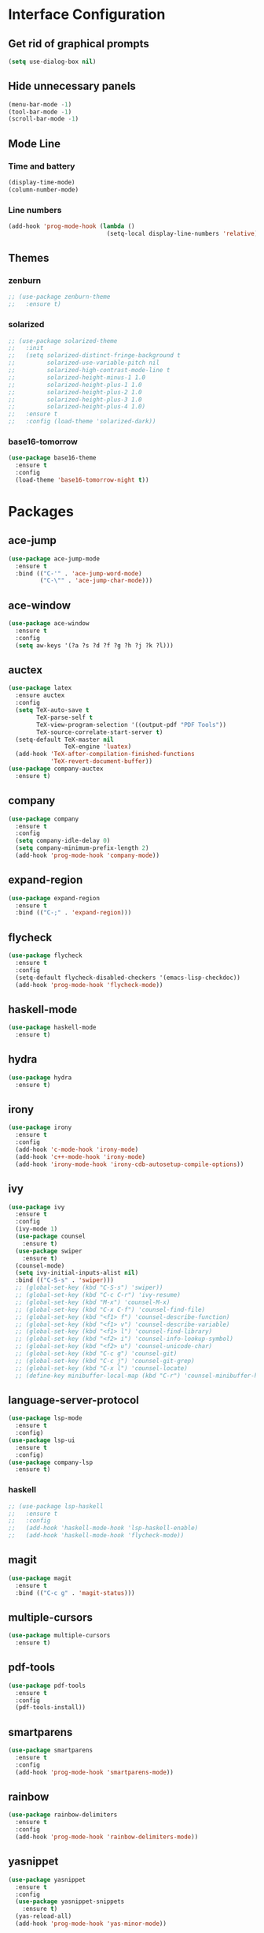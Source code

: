 * Interface Configuration 
** Get rid of graphical prompts
#+BEGIN_SRC emacs-lisp
(setq use-dialog-box nil)
#+END_SRC
** Hide unnecessary panels
#+BEGIN_SRC emacs-lisp
  (menu-bar-mode -1)
  (tool-bar-mode -1)
  (scroll-bar-mode -1)
#+END_SRC
** Mode Line
*** Time and battery
#+BEGIN_SRC emacs-lisp
  (display-time-mode)
  (column-number-mode)
#+END_SRC
*** Line numbers
#+BEGIN_SRC emacs-lisp
  (add-hook 'prog-mode-hook (lambda ()
                              (setq-local display-line-numbers 'relative)))
#+END_SRC
** Themes
*** zenburn
#+BEGIN_SRC emacs-lisp
  ;; (use-package zenburn-theme
  ;;   :ensure t)
#+end_SRC
*** solarized
#+BEGIN_SRC emacs-lisp
  ;; (use-package solarized-theme
  ;;   :init
  ;;   (setq solarized-distinct-fringe-background t
  ;;         solarized-use-variable-pitch nil
  ;;         solarized-high-contrast-mode-line t
  ;;         solarized-height-minus-1 1.0
  ;;         solarized-height-plus-1 1.0
  ;;         solarized-height-plus-2 1.0
  ;;         solarized-height-plus-3 1.0
  ;;         solarized-height-plus-4 1.0)
  ;;   :ensure t
  ;;   :config (load-theme 'solarized-dark))
#+END_SRC
*** base16-tomorrow
#+BEGIN_SRC emacs-lisp
  (use-package base16-theme
    :ensure t
    :config
    (load-theme 'base16-tomorrow-night t))
#+END_SRC
* Packages
** ace-jump
#+BEGIN_SRC emacs-lisp
  (use-package ace-jump-mode
    :ensure t
    :bind (("C-'" . 'ace-jump-word-mode)
           ("C-\"" . 'ace-jump-char-mode)))
#+END_SRC
** ace-window
#+BEGIN_SRC emacs-lisp
    (use-package ace-window
      :ensure t
      :config
      (setq aw-keys '(?a ?s ?d ?f ?g ?h ?j ?k ?l)))
#+END_SRC
** auctex
#+BEGIN_SRC emacs-lisp
  (use-package latex
    :ensure auctex
    :config
    (setq TeX-auto-save t
          TeX-parse-self t
          TeX-view-program-selection '((output-pdf "PDF Tools"))
          TeX-source-correlate-start-server t)
    (setq-default TeX-master nil
                  TeX-engine 'luatex)
    (add-hook 'TeX-after-compilation-finished-functions 
              'TeX-revert-document-buffer))
  (use-package company-auctex
    :ensure t)
#+END_SRC
** company
#+BEGIN_SRC emacs-lisp
(use-package company
  :ensure t
  :config
  (setq company-idle-delay 0)
  (setq company-minimum-prefix-length 2)
  (add-hook 'prog-mode-hook 'company-mode))
#+END_SRC
** expand-region
#+BEGIN_SRC emacs-lisp
  (use-package expand-region
    :ensure t
    :bind (("C-;" . 'expand-region)))
#+END_SRC
** flycheck
#+BEGIN_SRC emacs-lisp
  (use-package flycheck
    :ensure t
    :config
    (setq-default flycheck-disabled-checkers '(emacs-lisp-checkdoc))
    (add-hook 'prog-mode-hook 'flycheck-mode))
#+END_SRC
** haskell-mode
#+BEGIN_SRC emacs-lisp
  (use-package haskell-mode
    :ensure t)
#+END_SRC
** hydra
#+BEGIN_SRC emacs-lisp
  (use-package hydra
    :ensure t)
#+END_SRC
** irony
#+BEGIN_SRC emacs-lisp
  (use-package irony
    :ensure t
    :config
    (add-hook 'c-mode-hook 'irony-mode)
    (add-hook 'c++-mode-hook 'irony-mode)
    (add-hook 'irony-mode-hook 'irony-cdb-autosetup-compile-options))
#+END_SRC
** ivy
#+BEGIN_SRC emacs-lisp
(use-package ivy
  :ensure t
  :config
  (ivy-mode 1)
  (use-package counsel
    :ensure t)
  (use-package swiper
    :ensure t)
  (counsel-mode)
  (setq ivy-initial-inputs-alist nil)
  :bind (("C-S-s" . 'swiper)))
  ;; (global-set-key (kbd "C-S-s") 'swiper))
  ;; (global-set-key (kbd "C-c C-r") 'ivy-resume)
  ;; (global-set-key (kbd "M-x") 'counsel-M-x)
  ;; (global-set-key (kbd "C-x C-f") 'counsel-find-file)
  ;; (global-set-key (kbd "<f1> f") 'counsel-describe-function)
  ;; (global-set-key (kbd "<f1> v") 'counsel-describe-variable)
  ;; (global-set-key (kbd "<f1> l") 'counsel-find-library)
  ;; (global-set-key (kbd "<f2> i") 'counsel-info-lookup-symbol)
  ;; (global-set-key (kbd "<f2> u") 'counsel-unicode-char)
  ;; (global-set-key (kbd "C-c g") 'counsel-git)
  ;; (global-set-key (kbd "C-c j") 'counsel-git-grep)
  ;; (global-set-key (kbd "C-x l") 'counsel-locate)
  ;; (define-key minibuffer-local-map (kbd "C-r") 'counsel-minibuffer-history))
#+END_SRC
** language-server-protocol
#+BEGIN_SRC emacs-lisp
  (use-package lsp-mode
    :ensure t
    :config)
  (use-package lsp-ui
    :ensure t
    :config)
  (use-package company-lsp
    :ensure t)
#+END_SRC
*** haskell
#+BEGIN_SRC emacs-lisp
  ;; (use-package lsp-haskell
  ;;   :ensure t
  ;;   :config
  ;;   (add-hook 'haskell-mode-hook 'lsp-haskell-enable)
  ;;   (add-hook 'haskell-mode-hook 'flycheck-mode))
#+END_SRC
** magit
#+BEGIN_SRC emacs-lisp
  (use-package magit
    :ensure t
    :bind (("C-c g" . 'magit-status)))
#+END_SRC
** multiple-cursors
#+BEGIN_SRC emacs-lisp
  (use-package multiple-cursors
    :ensure t)
#+END_SRC
** pdf-tools
#+BEGIN_SRC emacs-lisp
(use-package pdf-tools
  :ensure t
  :config
  (pdf-tools-install))
#+END_SRC
** smartparens
#+BEGIN_SRC emacs-lisp
(use-package smartparens
  :ensure t
  :config
  (add-hook 'prog-mode-hook 'smartparens-mode))
#+END_SRC
** rainbow
#+BEGIN_SRC emacs-lisp
  (use-package rainbow-delimiters
    :ensure t
    :config
    (add-hook 'prog-mode-hook 'rainbow-delimiters-mode))
#+END_SRC
** yasnippet
#+BEGIN_SRC emacs-lisp
  (use-package yasnippet
    :ensure t
    :config
    (use-package yasnippet-snippets
      :ensure t)
    (yas-reload-all)
    (add-hook 'prog-mode-hook 'yas-minor-mode))
#+END_SRC
** which-key
#+BEGIN_SRC emacs-lisp
  (use-package which-key
    :ensure t
    :config
    (which-key-mode))
#+END_SRC
* Mode configuration
** org-mode
   #+BEGIN_SRC emacs-lisp
     (add-hook 'org-mode-hook 'yas-minor-mode)
     (add-hook 'org-mode-hook 'org-indent-mode)
   #+END_SRC
* Functions
** kill-current-buffer
#+BEGIN_SRC emacs-lisp
  (defun toshokan/kill-current-buffer ()
    (interactive)
    (kill-buffer (current-buffer)))
#+END_SRC
** edit/view configuration
#+BEGIN_SRC emacs-lisp
  (defun toshokan/find-config ()
    (interactive)
    (find-file (expand-file-name "~/.emacs.d/config.org")))
  (defun toshokan/reload-config ()
    (interactive)
    (conf-manager/load-files))
#+END_SRC
* Miscellaneous Bindings
** Hydras
*** Configuration
#+BEGIN_SRC emacs-lisp
  (defhydra hydra-config (:color blue)
    "config"
    ("f" toshokan/find-config "find")
    ("r" toshokan/reload-config "reload")
    ("if" (find-file (concat user-emacs-directory "init.el")) "find init.el")
    ("ir" (load-file (concat user-emacs-directory "init.el")) "reload init.el"))
  (global-set-key (kbd "C-c c") 'hydra-config/body)
#+END_SRC
*** Current buffer
#+BEGIN_SRC emacs-lisp
    (defhydra hydra-current-buffer (:color blue)
      "current buffer"
      ("r" revert-buffer "revert")
      ("k" toshokan/kill-current-buffer "kill")
      ("K" kill-buffer-and-window "kill with window"))
    (global-set-key (kbd "C-c b") 'hydra-current-buffer/body)
#+END_SRC
*** Hydra index
#+BEGIN_SRC emacs-lisp
  (defhydra hydra-index (:color blue)
    ("s" hydra-smartparens/body "smartparens")
    ("m" hydra-multiple-cursors/body "multiple-cursors")
    ("r" hydra-rectangle/body "rectangles"))
  (global-set-key (kbd "C-c z") 'hydra-index/body)
#+END_SRC
*** multiple-cursors
#+BEGIN_SRC emacs-lisp
  (defhydra hydra-multiple-cursors (:color red)
    "multiple cursors"
    ("e" mc/edit-lines "edit lines" :color blue)
    ("a" mc/mark-all-like-this "mark all")
    ("n" mc/mark-next-like-this "mark next")
    ("N" mc/unmark-next-like-this "unmark next")
    ("p" mc/mark-previous-like-this "mark previous")
    ("P" mc/unmark-previous-like-this "unmark previous")
    ("sn" mc/skip-to-next-like-this "skip to next")
    ("sp" mc/skip-to-previous-like-this "skip to prev"))
#+END_SRC
*** rectangles
#+BEGIN_SRC emacs-lisp
  (defhydra hydra-rectangle (:color blue)
    "rectangles"
    ("s" string-rectange "string")
    ("i" string-insert-rectangle "string insert"))
#+END_SRC
*** smartparens
#+BEGIN_SRC emacs-lisp
  (defhydra hydra-smartparens (:color blue)
    "smartparens"
    ("(" sp-wrap-round "wrap round")
    ("{" sp-wrap-curly "wrap brace")
    ("[" sp-wrap-square "wrap square")
    ("u" sp-unwrap-sexp "unwrap")
    ("s" sp-forward-slurp-sexp "forward slurp")
    ("S" sp-backward-slurp-sexp "backward slurp")
    ("b" sp-forward-barf-sexp "forward barf")
    ("B" sp-backward-barf-sexp "backward barf")
    ("k" sp-kill-sexp "kill")
    ("K" sp-backward-kill-sexp "backward kill"))
#+END_SRC
*** Windows
#+BEGIN_SRC emacs-lisp
  (defhydra hydra-window ()
    "window motion"
    ("a" ace-window "ace" :color blue)
    ("b" windmove-left "left")
    ("n" windmove-down "down")
    ("p" windmove-up "up")
    ("f" windmove-right "right"))
  (global-set-key (kbd "C-c w") 'hydra-window/body)
#+END_SRC
** No sleep keys
#+BEGIN_SRC emacs-lisp
  (global-unset-key (kbd "C-z"))
#+END_SRC
* General behaviour
** Backup/autosave location
#+BEGIN_SRC emacs-lisp
  (defconst emacs-tmp-dir (expand-file-name "~/tmp/emacs/"))
  (setq backup-directory-alist `((".*" . ,(concat emacs-tmp-dir "backup/")))
	auto-save-file-name-transforms `((".*" ,(concat emacs-tmp-dir "autosave/") t)))
#+END_SRC

